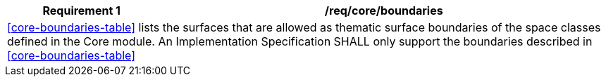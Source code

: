 [[req_core_boundaries]]
[cols="2,6",options="header"]
|===
| Requirement  {counter:req-id} | /req/core/boundaries
2+|<<core-boundaries-table>> lists the surfaces that are allowed as thematic surface boundaries of the space classes defined in the Core module. An Implementation Specification SHALL only support the boundaries described in <<core-boundaries-table>>
|===
